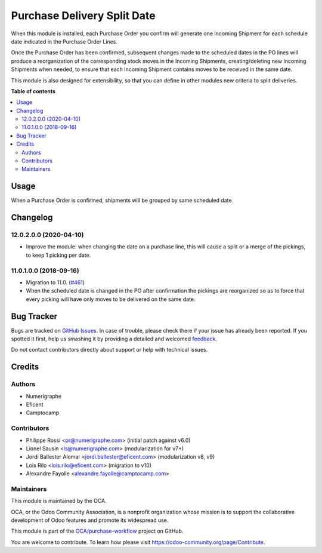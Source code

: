 ============================
Purchase Delivery Split Date
============================

.. !!!!!!!!!!!!!!!!!!!!!!!!!!!!!!!!!!!!!!!!!!!!!!!!!!!!
   !! This file is generated by oca-gen-addon-readme !!
   !! changes will be overwritten.                   !!
   !!!!!!!!!!!!!!!!!!!!!!!!!!!!!!!!!!!!!!!!!!!!!!!!!!!!

.. |badge1| image:: https://img.shields.io/badge/maturity-Beta-yellow.png
    :target: https://odoo-community.org/page/development-status
    :alt: Beta
.. |badge2| image:: https://img.shields.io/badge/licence-AGPL--3-blue.png
    :target: http://www.gnu.org/licenses/agpl-3.0-standalone.html
    :alt: License: AGPL-3
.. |badge3| image:: https://img.shields.io/badge/github-OCA%2Fpurchase--workflow-lightgray.png?logo=github
    :target: https://github.com/OCA/purchase-workflow/tree/12.0/purchase_delivery_split_date
    :alt: OCA/purchase-workflow
.. |badge4| image:: https://img.shields.io/badge/weblate-Translate%20me-F47D42.png
    :target: https://translation.odoo-community.org/projects/purchase-workflow-12-0/purchase-workflow-12-0-purchase_delivery_split_date
    :alt: Translate me on Weblate
.. |badge5| image:: https://img.shields.io/badge/runbot-Try%20me-875A7B.png
    :target: https://runbot.odoo-community.org/runbot/142/12.0
    :alt: Try me on Runbot

|badge1| |badge2| |badge3| |badge4| |badge5| 


When this module is installed, each Purchase Order you confirm will
generate one Incoming Shipment for each schedule date indicated in the
Purchase Order Lines.

Once the Purchase Order has been confirmed, subsequent changes made to the
scheduled dates in the PO lines will produce a reorganization of the
corresponding stock moves in the Incoming Shipments, creating/deleting new
Incoming Shipments when needed, to ensure that each Incoming Shipment
contains moves to be received in the same date.

This module is also designed for extensibility, so that you can define
in other modules new criteria to split deliveries.

**Table of contents**

.. contents::
   :local:

Usage
=====


When a Purchase Order is confirmed, shipments will be grouped by same scheduled date.

Changelog
=========

12.0.2.0.0 (2020-04-10)
~~~~~~~~~~~~~~~~~~~~~~~

* Improve the module: when changing the date on a purchase line, this will
  cause a split or a merge of the pickings, to keep 1 picking per date.


11.0.1.0.0 (2018-09-16)
~~~~~~~~~~~~~~~~~~~~~~~

* Migration to 11.0.
  (`#461 <https://github.com/OCA/purchase-workflow/issues/461>`_)

* When the scheduled date is changed in the PO after confirmation the
  pickings are reorganized so as to force that every picking will have only
  moves to be delivered on the same date.

Bug Tracker
===========

Bugs are tracked on `GitHub Issues <https://github.com/OCA/purchase-workflow/issues>`_.
In case of trouble, please check there if your issue has already been reported.
If you spotted it first, help us smashing it by providing a detailed and welcomed
`feedback <https://github.com/OCA/purchase-workflow/issues/new?body=module:%20purchase_delivery_split_date%0Aversion:%2012.0%0A%0A**Steps%20to%20reproduce**%0A-%20...%0A%0A**Current%20behavior**%0A%0A**Expected%20behavior**>`_.

Do not contact contributors directly about support or help with technical issues.

Credits
=======

Authors
~~~~~~~

* Numerigraphe
* Eficent
* Camptocamp

Contributors
~~~~~~~~~~~~


* Philippe Rossi <pr@numerigraphe.com> (initial patch against v6.0)
* Lionel Sausin <ls@numerigraphe.com> (modularization for v7+)
* Jordi Ballester Alomar <jordi.ballester@eficent.com> (modularization v8, v9)
* Lois Rilo <lois.rilo@eficent.com> (migration to v10)
* Alexandre Fayolle <alexandre.fayolle@camptocamp.com>

Maintainers
~~~~~~~~~~~

This module is maintained by the OCA.

.. image:: https://odoo-community.org/logo.png
   :alt: Odoo Community Association
   :target: https://odoo-community.org

OCA, or the Odoo Community Association, is a nonprofit organization whose
mission is to support the collaborative development of Odoo features and
promote its widespread use.

This module is part of the `OCA/purchase-workflow <https://github.com/OCA/purchase-workflow/tree/12.0/purchase_delivery_split_date>`_ project on GitHub.

You are welcome to contribute. To learn how please visit https://odoo-community.org/page/Contribute.
